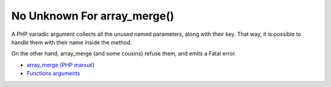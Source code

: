 .. _no-unknown-for-array_merge():

No Unknown For array_merge()
----------------------------

	.. meta::
		:description lang=en:
			No Unknown For array_merge(): A PHP variadic argument collects all the unused named parameters, along with their key.

A PHP variadic argument collects all the unused named parameters, along with their key.  That way, it is possible to handle them with their name inside the method.

On the other hand, array_merge (and some cousins) refuse them, and emits a Fatal error.

.. image:: ../images/no_unknown_for_array_merge.png

* `array_merge (PHP manual) <hhttps://www.php.net/array_merge>`_
* `Functions arguments <https://www.php.net/manual/en/functions.arguments.php>`_


